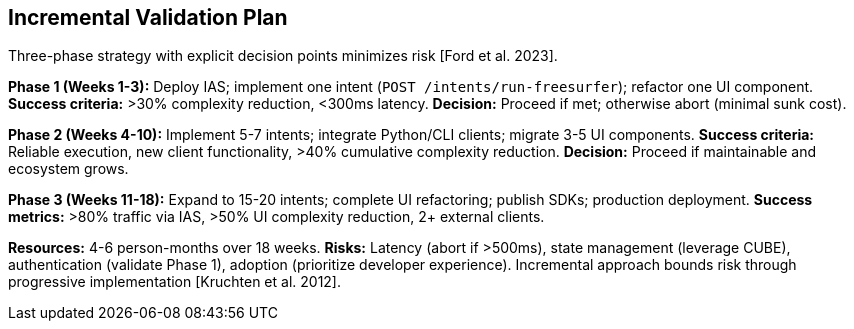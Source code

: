 == Incremental Validation Plan

Three-phase strategy with explicit decision points minimizes risk [Ford et al. 2023].

*Phase 1 (Weeks 1-3):* Deploy IAS; implement one intent (`POST /intents/run-freesurfer`); refactor one UI component. *Success criteria:* >30% complexity reduction, <300ms latency. *Decision:* Proceed if met; otherwise abort (minimal sunk cost).

*Phase 2 (Weeks 4-10):* Implement 5-7 intents; integrate Python/CLI clients; migrate 3-5 UI components. *Success criteria:* Reliable execution, new client functionality, >40% cumulative complexity reduction. *Decision:* Proceed if maintainable and ecosystem grows.

*Phase 3 (Weeks 11-18):* Expand to 15-20 intents; complete UI refactoring; publish SDKs; production deployment. *Success metrics:* >80% traffic via IAS, >50% UI complexity reduction, 2+ external clients.

*Resources:* 4-6 person-months over 18 weeks. *Risks:* Latency (abort if >500ms), state management (leverage CUBE), authentication (validate Phase 1), adoption (prioritize developer experience). Incremental approach bounds risk through progressive implementation [Kruchten et al. 2012].

